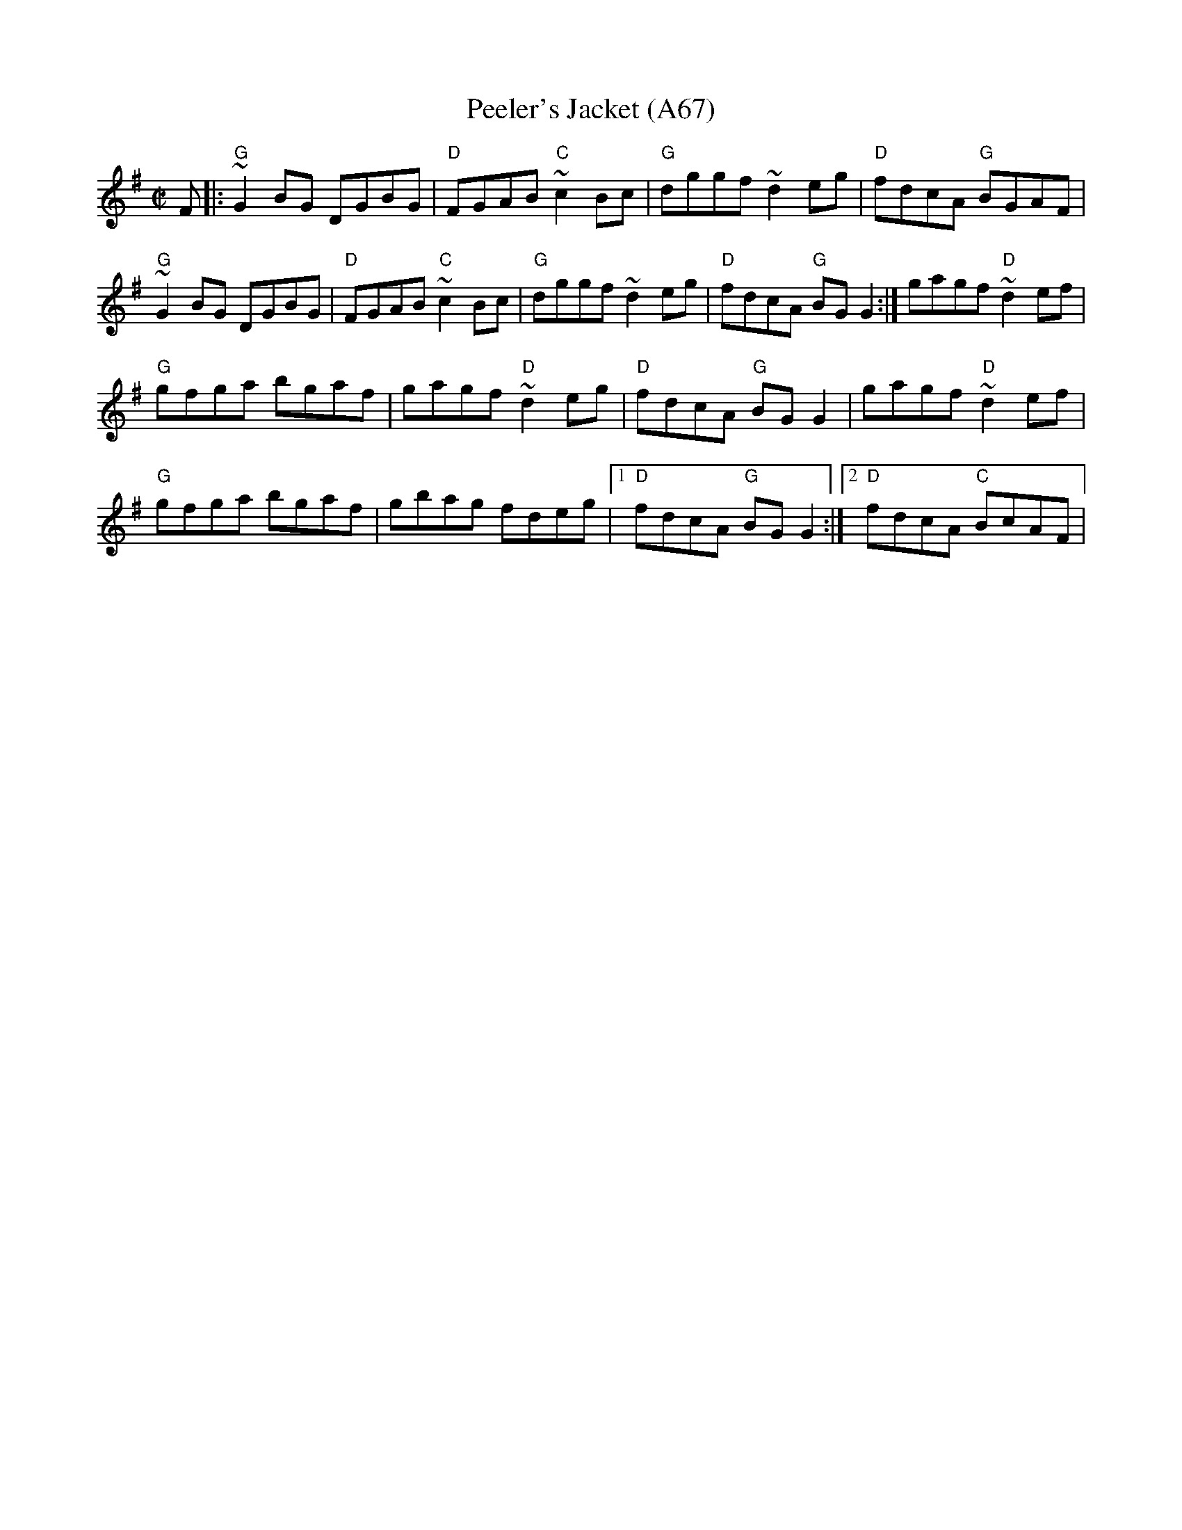 X: 1157
T:Peeler's Jacket (A67)
N: page A67
N: heptatonic
S:Trad, arr. Paddy O'Brien
R:reel
E:9
I:speed 350
M:C|
K:G
F|:"G"~G2 BG DGBG|"D"FGAB "C"~c2Bc|"G"dggf ~d2eg|"D"fdcA "G"BGAF|
"G"~G2 BG DGBG|"D"FGAB "C"~c2Bc|"G"dggf ~d2eg|\
"D"fdcA "G"BG G2:| gagf "D"~d2 ef|
"G"gfga bgaf|gagf "D"~d2 eg|"D"fdcA "G"BGG2|gagf "D"~d2 ef|
"G"gfga bgaf|gbag fdeg|1 "D"fdcA "G"BGG2:|2 "D"fdcA "C"BcAF|

